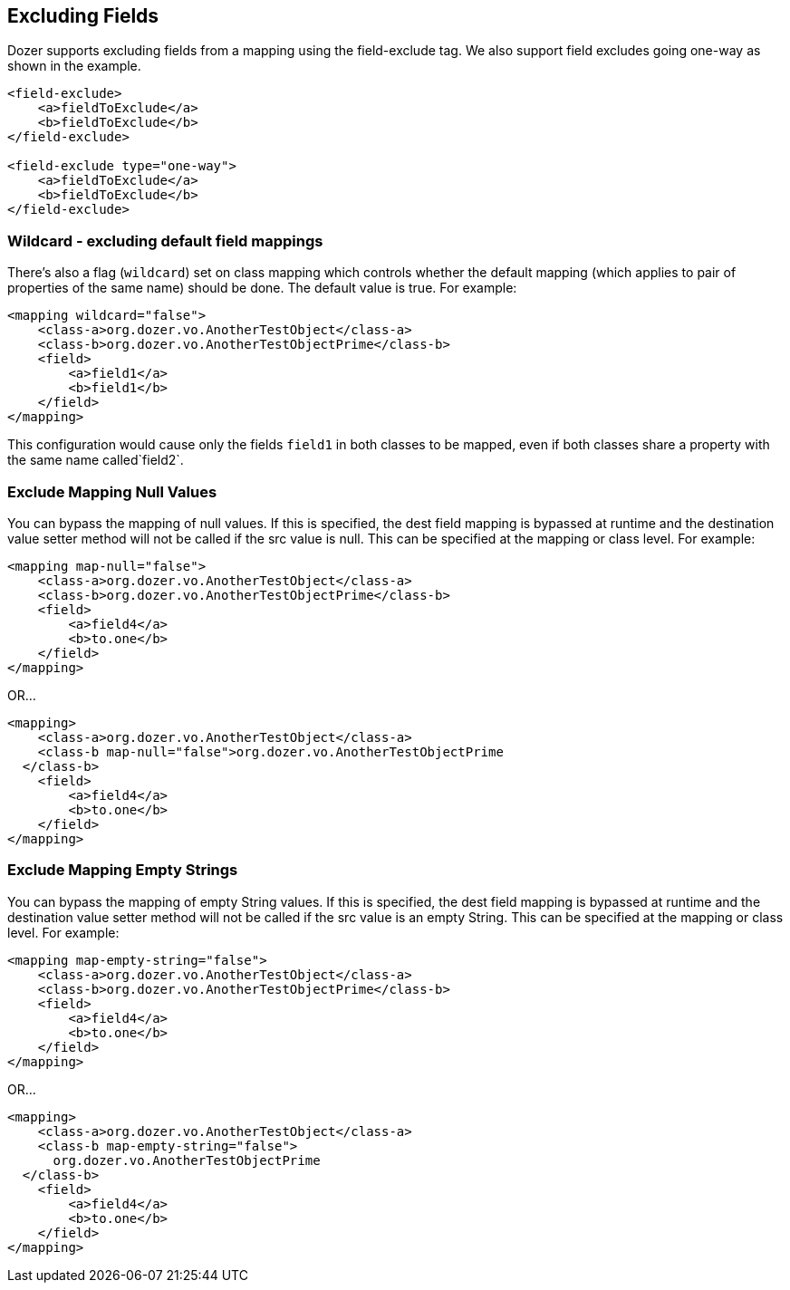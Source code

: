 == Excluding Fields
Dozer supports excluding fields from a mapping using the field-exclude
tag. We also support field excludes going one-way as shown in the
example.

[source,xml,prettyprint]
----
<field-exclude>
    <a>fieldToExclude</a>
    <b>fieldToExclude</b>
</field-exclude>

<field-exclude type="one-way">
    <a>fieldToExclude</a>
    <b>fieldToExclude</b>
</field-exclude>
----

=== Wildcard - excluding default field mappings
There's also a flag (`wildcard`) set on class mapping which controls
whether the default mapping (which applies to pair of properties of the
same name) should be done. The default value is true. For example:

[source,xml,prettyprint]
----
<mapping wildcard="false">
    <class-a>org.dozer.vo.AnotherTestObject</class-a>
    <class-b>org.dozer.vo.AnotherTestObjectPrime</class-b>
    <field>
        <a>field1</a>
        <b>field1</b>
    </field>
</mapping>
----

This configuration would cause only the fields `field1` in both classes
to be mapped, even if both classes share a property with the same name
called`field2`.

=== Exclude Mapping Null Values
You can bypass the mapping of null values. If this is specified, the
dest field mapping is bypassed at runtime and the destination value
setter method will not be called if the src value is null. This can be
specified at the mapping or class level. For example:

[source,xml,prettyprint]
----
<mapping map-null="false">
    <class-a>org.dozer.vo.AnotherTestObject</class-a>
    <class-b>org.dozer.vo.AnotherTestObjectPrime</class-b>
    <field>
        <a>field4</a>
        <b>to.one</b>
    </field>
</mapping>
----

OR...

[source,xml,prettyprint]
----
<mapping>
    <class-a>org.dozer.vo.AnotherTestObject</class-a>
    <class-b map-null="false">org.dozer.vo.AnotherTestObjectPrime
  </class-b>
    <field>
        <a>field4</a>
        <b>to.one</b>
    </field>
</mapping>
----

=== Exclude Mapping Empty Strings
You can bypass the mapping of empty String values. If this is specified,
the dest field mapping is bypassed at runtime and the destination value
setter method will not be called if the src value is an empty String.
This can be specified at the mapping or class level. For example:

[source,xml,prettyprint]
----
<mapping map-empty-string="false">
    <class-a>org.dozer.vo.AnotherTestObject</class-a>
    <class-b>org.dozer.vo.AnotherTestObjectPrime</class-b>
    <field>
        <a>field4</a>
        <b>to.one</b>
    </field>
</mapping>
----

OR...

[source,xml,prettyprint]
----
<mapping>
    <class-a>org.dozer.vo.AnotherTestObject</class-a>
    <class-b map-empty-string="false">
      org.dozer.vo.AnotherTestObjectPrime
  </class-b>
    <field>
        <a>field4</a>
        <b>to.one</b>
    </field>
</mapping>
----
